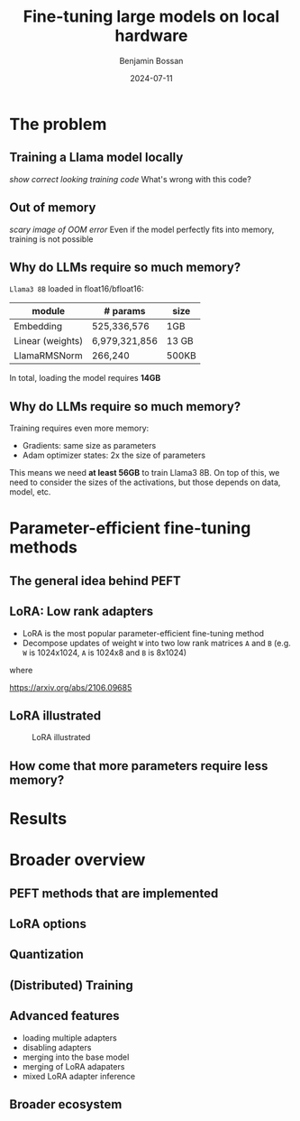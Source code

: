 #+title: Fine-tuning large models on local hardware
#+Author: Benjamin Bossan
#+Date: 2024-07-11
#+OPTIONS: toc:nil
#+REVEAL_TITLE_SLIDE: %t
#+MACRO: color @@html:<font color="$1">$2</font>@@
#+REVEAL_THEME: black
#+REVEAL_EXTRA_CSS: ./local.css
#+REVEAL_SLIDE_FOOTER:
#+OPTIONS: reveal_single_file:t
#+OPTIONS: num:nil

* The problem
** Training a Llama model locally
/show correct looking training code/
What's wrong with this code?
** Out of memory
/scary image of OOM error/
Even if the model perfectly fits into memory, training is not possible
** Why do LLMs require so much memory?
~Llama3 8B~ loaded in float16/bfloat16:
| module           | # params      | size  |
|------------------+---------------+-------|
| Embedding        | 525,336,576   | 1GB   |
| Linear (weights) | 6,979,321,856 | 13 GB |
| LlamaRMSNorm     | 266,240       | 500KB |
In total, loading the model requires **14GB**
** Why do LLMs require so much memory?
Training requires even more memory:
- Gradients: same size as parameters
- Adam optimizer states: 2x the size of parameters
This means we need **at least 56GB** to train Llama3 8B.
On top of this, we need to consider the sizes of the activations, but those depends on data, model, etc.
* Parameter-efficient fine-tuning methods
** The general idea behind PEFT
** LoRA: Low rank adapters
- LoRA is the most popular parameter-efficient fine-tuning method
- Decompose updates of weight ~W~ into two low rank matrices ~A~ and ~B~ (e.g. ~W~ is 1024x1024, ~A~ is 1024x8 and ~B~ is 8x1024)
\begin{equation}
f(X) = W \cdot X + b
\\
f(X) = (W + \Delta W) \cdot X + b
\end{equation}
where
\begin{equation}
\Delta W = A \cdot B
\end{equation}
https://arxiv.org/abs/2106.09685
** LoRA illustrated
#+CAPTION: LoRA illustrated
[[./assets/lora.png]]
** How come that more parameters require less memory?
* Results
* Broader overview
** PEFT methods that are implemented
** LoRA options
** Quantization
** (Distributed) Training
** Advanced features
- loading multiple adapters
- disabling adapters
- merging into the base model
- merging of LoRA adapaters
- mixed LoRA adapter inference
** Broader ecosystem
